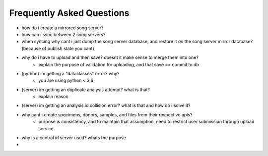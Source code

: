 ============================
Frequently Asked Questions
============================

- how do i create a mirrored song server?
- how can i sync between 2 song servers?
- when syncing why cant i just dump the song server database, and restore it on the song server mirror database?  (because of publish state you cant)
- why do i have to upload and then save? doesnt it make sense to merge them into one?
        - explain the purpose of validation for uploading, and that save == commit to db
- (python) im getting a "dataclasses" error? why?
    - you are using python < 3.6
- (server) im getting an duplicate analysis  attempt? what is that?
    - explain reason 
- (server) im getting an analysis.id.collision error? what is that and how do i solve it?
- why cant i create specimens, donors, samples, and files from their respective apis?
    - purpose is consistency, and to maintain that assumption, need to restrict user submission through upload service
- why is a central id server used? whats the purpose
- 

